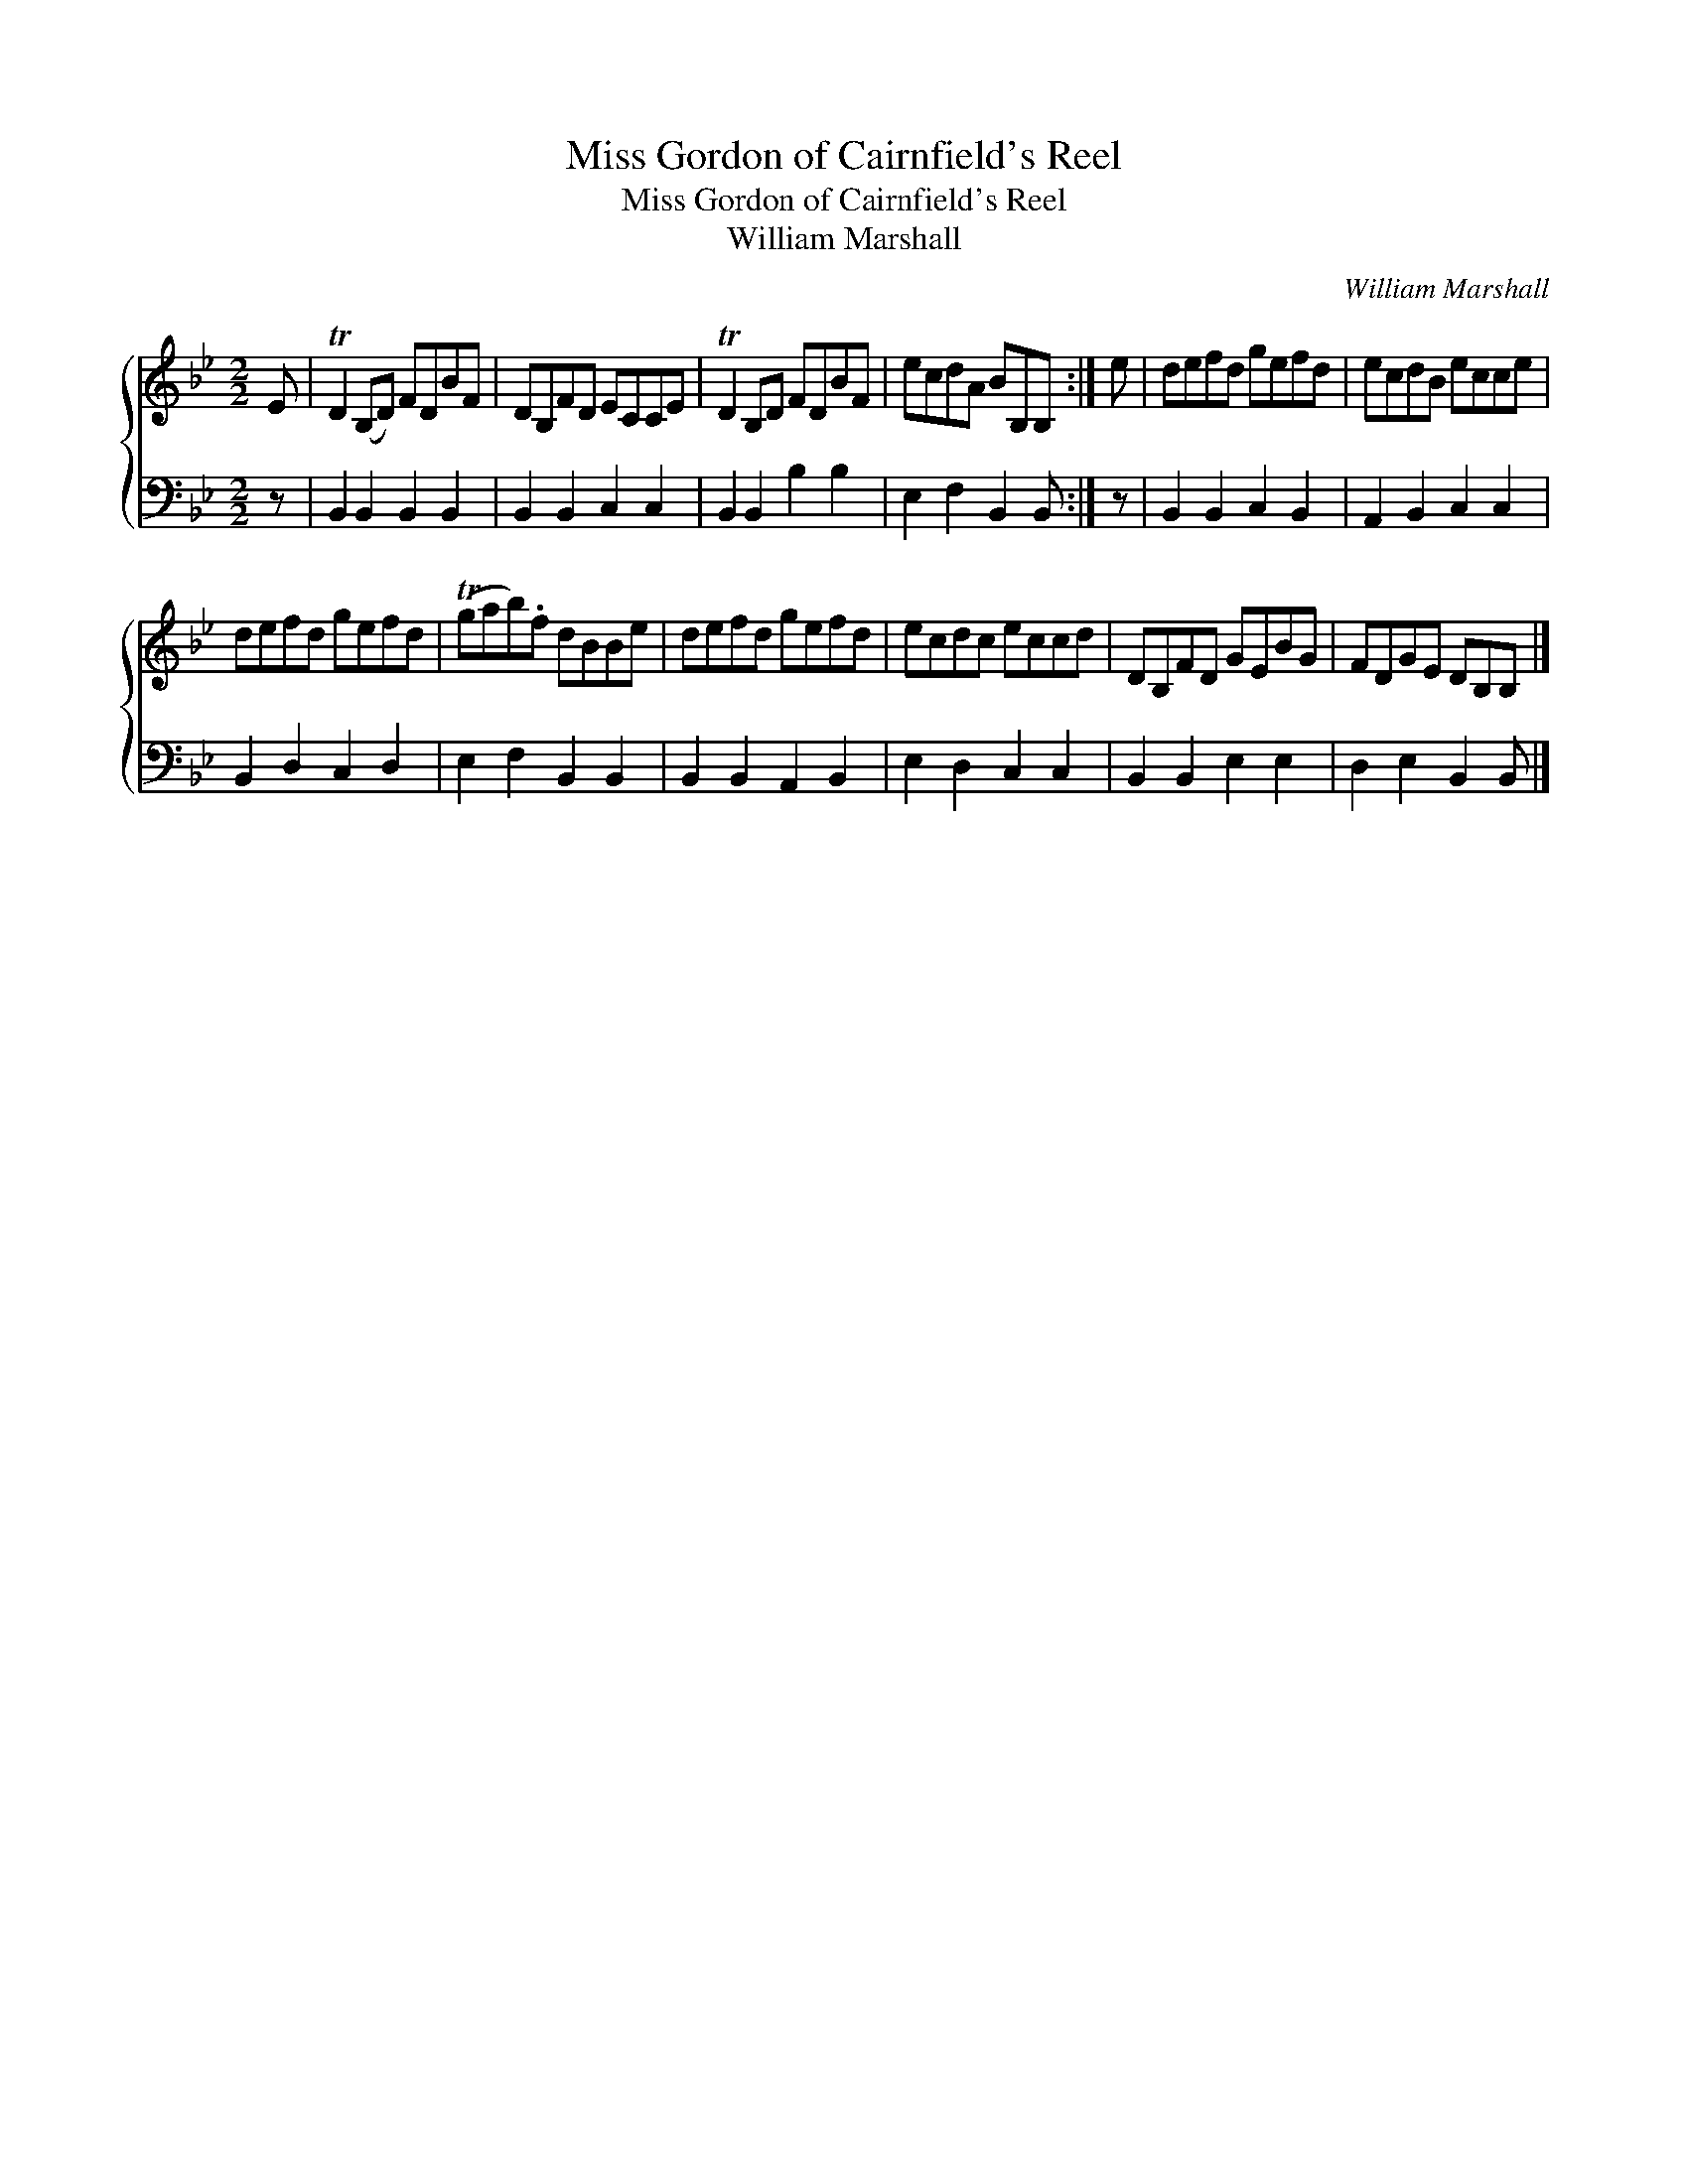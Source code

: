 X:1
T:Miss Gordon of Cairnfield's Reel
T:Miss Gordon of Cairnfield's Reel
T:William Marshall
C:William Marshall
%%score { 1 2 }
L:1/8
M:2/2
K:Bb
V:1 treble 
V:2 bass 
V:1
 E | TD2 (B,D) FDBF | DB,FD ECCE | TD2 B,D FDBF | ecdA BB,B, :| e | defd gefd | ecdB ecce | %8
 defd gefd | (Tgab).f dBBe | defd gefd | ecdc eccd | DB,FD GEBG | FDGE DB,B, |] %14
V:2
 z | B,,2 B,,2 B,,2 B,,2 | B,,2 B,,2 C,2 C,2 | B,,2 B,,2 B,2 B,2 | E,2 F,2 B,,2 B,, :| z | %6
 B,,2 B,,2 C,2 B,,2 | A,,2 B,,2 C,2 C,2 | B,,2 D,2 C,2 D,2 | E,2 F,2 B,,2 B,,2 | %10
 B,,2 B,,2 A,,2 B,,2 | E,2 D,2 C,2 C,2 | B,,2 B,,2 E,2 E,2 | D,2 E,2 B,,2 B,, |] %14


